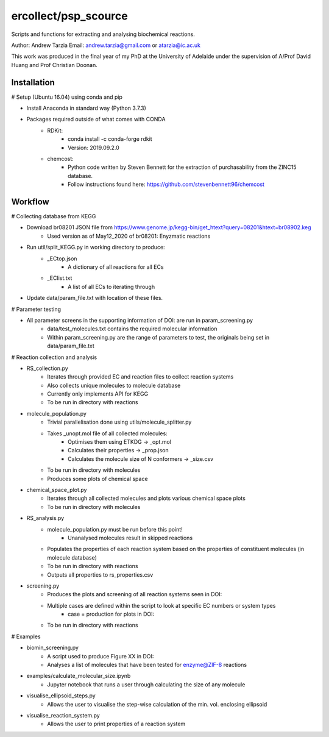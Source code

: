 =========
ercollect/psp_scource
=========

Scripts and functions for extracting and analysing biochemical reactions.

Author: Andrew Tarzia
Email: andrew.tarzia@gmail.com or atarzia@ic.ac.uk

This work was produced in the final year of my PhD at the University of Adelaide under the supervision of A/Prof David Huang and Prof Christian Doonan.


Installation
============

# Setup (Ubuntu 16.04) using conda and pip

* Install Anaconda in standard way (Python 3.7.3)
* Packages required outside of what comes with CONDA
    * RDKit:
        * conda install -c conda-forge rdkit
        * Version: 2019.09.2.0
    * chemcost:
        * Python code written by Steven Bennett for the extraction of purchasability from the ZINC15 database.
        * Follow instructions found here: https://github.com/stevenbennett96/chemcost

Workflow
========

# Collecting database from KEGG

* Download br08201 JSON file from https://www.genome.jp/kegg-bin/get_htext?query=08201&htext=br08902.keg
    * Used version as of May12_2020 of br08201: Enyzmatic reactions
* Run util/split_KEGG.py in working directory to produce:
    * _ECtop.json
        * A dictionary of all reactions for all ECs
    * _EClist.txt
        * A list of all ECs to iterating through
* Update data/param_file.txt with location of these files.

# Parameter testing

* All parameter screens in the supporting information of DOI: are run in param_screening.py
    * data/test_molecules.txt contains the required molecular information
    * Within param_screening.py are the range of parameters to test, the originals being set in data/param_file.txt

# Reaction collection and analysis

* RS_collection.py
    * Iterates through provided EC and reaction files to collect reaction systems
    * Also collects unique molecules to molecule database
    * Currently only implements API for KEGG
    * To be run in directory with reactions

* molecule_population.py
    * Trivial parallelisation done using utils/molecule_splitter.py
    * Takes _unopt.mol file of all collected molecules:
        * Optimises them using ETKDG -> _opt.mol
        * Calculates their properties -> _prop.json
        * Calculates the molecule size of N conformers -> _size.csv
    * To be run in directory with molecules
    * Produces some plots of chemical space

* chemical_space_plot.py
    * Iterates through all collected molecules and plots various chemical space plots
    * To be run in directory with molecules

* RS_analysis.py
    * molecule_population.py must be run before this point!
        * Unanalysed molecules result in skipped reactions
    * Populates the properties of each reaction system based on the properties of constituent molecules (in molecule database)
    * To be run in directory with reactions
    * Outputs all properties to rs_properties.csv

* screening.py
    * Produces the plots and screening of all reaction systems seen in DOI:
    * Multiple cases are defined within the script to look at specific EC numbers or system types
        * case = production for plots in DOI:
    * To be run in directory with reactions


# Examples

* biomin_screening.py
    * A script used to produce Figure XX in DOI:
    * Analyses a list of molecules that have been tested for enzyme@ZIF-8 reactions

* examples/calculate_molecular_size.ipynb
    * Jupyter notebook that runs a user through calculating the size of any molecule

* visualise_ellipsoid_steps.py
    * Allows the user to visualise the step-wise calculation of the min. vol. enclosing ellipsoid

* visualise_reaction_system.py
    * Allows the user to print properties of a reaction system
